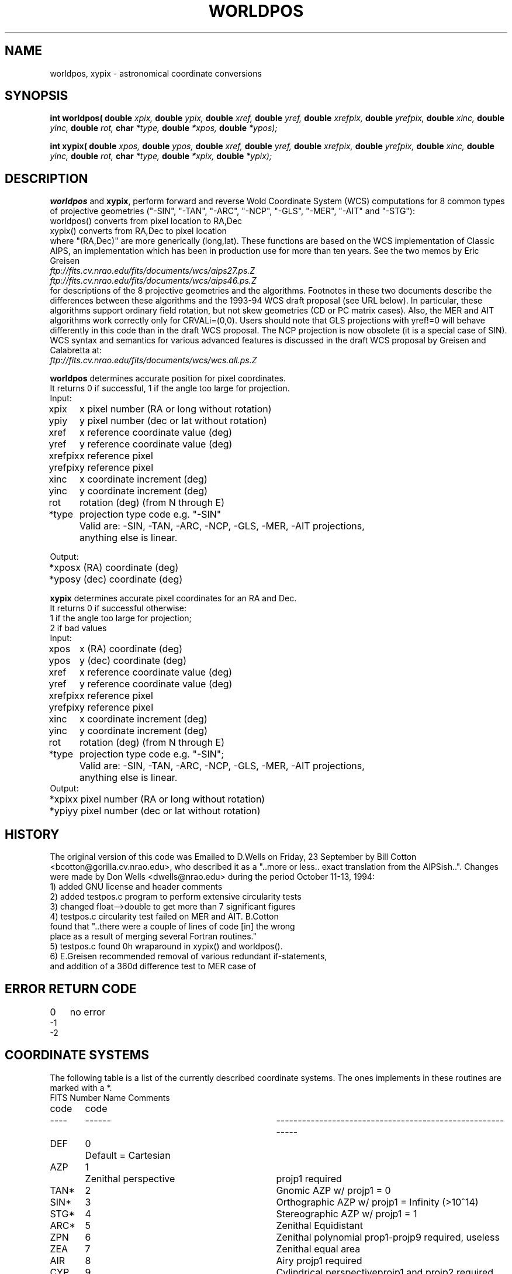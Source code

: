 .TH WORLDPOS 3NEMO "14 October 1993"
.SH NAME
worldpos, xypix \- astronomical coordinate conversions
.SH SYNOPSIS
.B int worldpos(
.B double 
.I xpix, 
.B double 
.I ypix, 
.B double 
.I xref, 
.B double 
.I yref,
.B double 
.I xrefpix, 
.B double 
.I yrefpix, 
.B double 
.I xinc, 
.B double 
.I yinc, 
.B double 
.I rot,
.B char 
.I *type, 
.B double 
.I *xpos, 
.B double 
.I *ypos);
.PP
.B int xypix(
.B double 
.I xpos, 
.B double 
.I ypos, 
.B double 
.I xref, 
.B double 
.I yref, 
.B double 
.I xrefpix, 
.B double 
.I yrefpix, 
.B double 
.I xinc, 
.B double 
.I yinc, 
.B double 
.I rot,
.B char 
.I *type, 
.B double 
.I *xpix, 
.B double 
.I *ypix);
.SH DESCRIPTION
\fBworldpos\fP and \fBxypix\fP, perform
forward and reverse Wold Coordinate System (WCS)
computations for 8 common types of projective
geometries ("-SIN", "-TAN", "-ARC", "-NCP", "-GLS", "-MER", "-AIT"
and "-STG"):
.nf
        worldpos() converts from pixel location to RA,Dec 
        xypix()    converts from RA,Dec         to pixel location   
.fi
where "(RA,Dec)" are more generically (long,lat). These functions
are based on the WCS implementation of Classic AIPS, an
implementation which has been in production use for more than ten
years. See the two memos by Eric Greisen
.nf
        \fIftp://fits.cv.nrao.edu/fits/documents/wcs/aips27.ps.Z\fP
        \fIftp://fits.cv.nrao.edu/fits/documents/wcs/aips46.ps.Z\fP
.fi
for descriptions of the 8 projective geometries and the
algorithms.  Footnotes in these two documents describe the
differences between these algorithms and the 1993-94 WCS draft
proposal (see URL below). In particular, these algorithms support
ordinary field rotation, but not skew geometries (CD or PC matrix
cases). Also, the MER and AIT algorithms work correctly only for
CRVALi=(0,0). Users should note that GLS projections with yref!=0
will behave differently in this code than in the draft WCS
proposal.  The NCP projection is now obsolete (it is a special
case of SIN).  WCS syntax and semantics for various advanced
features is discussed in the draft WCS proposal by Greisen and
Calabretta at:
.nf    
        \fIftp://fits.cv.nrao.edu/fits/documents/wcs/wcs.all.ps.Z\fP
.fi    
.PP
.nf
\fBworldpos\fP determines accurate position for pixel coordinates.
It returns 0 if successful, 1 if the angle too large for projection.
.nf
.ta +1i 
Input:
xpix	x pixel number  (RA or long without rotation)
ypiy	y pixel number  (dec or lat without rotation)
xref	x reference coordinate value (deg)
yref	y reference coordinate value (deg)
xrefpix	x reference pixel
yrefpix	y reference pixel
xinc	x coordinate increment (deg)
yinc	y coordinate increment (deg)
rot	rotation (deg)  (from N through E)
*type	projection type code e.g. "-SIN"
	Valid are: -SIN, -TAN, -ARC, -NCP, -GLS, -MER, -AIT projections,
	anything else is linear.

Output:

*xpos	x (RA) coordinate (deg)
*ypos	y (dec) coordinate (deg)
.fi
.PP
.nf

\fBxypix\fP determines accurate pixel coordinates for an RA and Dec.
It returns 0 if successful otherwise: 
1 if the angle too large for projection; 
2 if bad values 
.nf
.ta +1i
Input: 
xpos	x (RA) coordinate (deg)
ypos	y (dec) coordinate (deg)
xref	x reference coordinate value (deg)
yref	y reference coordinate value (deg)
xrefpix	x reference pixel
yrefpix	y reference pixel
xinc	x coordinate increment (deg)
yinc	y coordinate increment (deg)
rot	rotation (deg)  (from N through E)
*type	projection type code e.g. "-SIN";
	Valid are: -SIN, -TAN, -ARC, -NCP, -GLS, -MER, -AIT projections,
	anything else is linear.
Output:                                  
*xpix	x pixel number  (RA or long without rotation)
*ypiy	y pixel number  (dec or lat without rotation)
.fi
.SH HISTORY
The original version of this code was Emailed to D.Wells on
Friday, 23 September by Bill Cotton <bcotton@gorilla.cv.nrao.edu>,
who described it as a "..more or less.. exact translation from the
AIPSish..". Changes were made by Don Wells <dwells@nrao.edu>
during the period October 11-13, 1994:
.nf
    1) added GNU license and header comments
    2) added testpos.c program to perform extensive circularity tests
    3) changed float-->double to get more than 7 significant figures
    4) testpos.c circularity test failed on MER and AIT. B.Cotton
       found that "..there were a couple of lines of code [in] the wrong
       place as a result of merging several Fortran routines." 
    5) testpos.c found 0h wraparound in xypix() and worldpos().
    6) E.Greisen recommended removal of various redundant if-statements,
       and addition of a 360d difference test to MER case of
.fi
.SH ERROR RETURN CODE
.nf
.ta +1i
0   	no error
-1
-2
.SH COORDINATE SYSTEMS
The following table is a list of the currently described coordinate
systems. The ones implements in these routines are marked with a *.
.nf
.ta +0.5i +0.5i +3i
FITS 	Number	Name                 	Comments
code 	code
----	------	-----------------------	-----------------------------------
DEF	0   	Default = Cartesian
AZP	1   	Zenithal perspective	projp1 required
TAN*	2    	Gnomic                	AZP w/ projp1 = 0
SIN*   	3    	Orthographic          	AZP w/ projp1 = Infinity (>10^14)
STG*   	4    	Stereographic         	AZP w/ projp1 = 1
ARC*   	5    	Zenithal Equidistant
ZPN   	6    	Zenithal polynomial   	prop1-projp9 required, useless
ZEA   	7    	Zenithal equal area
AIR   	8    	Airy                  	projp1 required
CYP   	9    	Cylindrical perspective	projp1 and projp2 required
CAR  	10    	Cartesian
MER*   	11    	Mercator
CEA   	12    	Cylindrical equal area 	projp1 required
COP   	13    	Conical perspective    	projp1 and projp2 required
COD   	14    	Conical equidistant    	projp1 and projp2 required
COE   	15    	Conical equal area     	projp1 and projp2 required
COO   	16    	Conical orthomorphic   	projp1 and projp2 required
BON   	17    	Bonne's equal area     	projp1 required
PCO   	18    	Polyconic
GLS*   	19    	Sinusoidal
PAR   	20    	Parabolic
AIT*   	21    	Hammer-Aitoff
MOL   	22    	Mollweide
CSC   	23    	Cobe Quadrilateralized 	convergence of inverse is poor
             	Spherical Cube
QSC   	24    	Quadrilateralized 
             	Spherical Cube
TSC   	25    	Tangential Spherical Cube
.SH COPYRIGHT
.nf
Copyright (C) 1994
Associated Universities, Inc. Washington DC, USA.
.fi
   
This library is free software; you can redistribute it and/or modify it
under the terms of the GNU Library General Public License as published by
the Free Software Foundation; either version 2 of the License, or (at your
option) any later version.
   
This library is distributed in the hope that it will be useful, but WITHOUT
ANY WARRANTY; without even the implied warranty of MERCHANTABILITY or
FITNESS FOR A PARTICULAR PURPOSE.  See the GNU Library General Public
License for more details.
   
You should have received a copy of the GNU Library General Public License
along with this library; if not, write to the Free Software Foundation,
Inc., 675 Massachusetts Ave, Cambridge, MA 02139, USA.

Correspondence concerning AIPS should be addressed as follows:
.nf
           Internet email: aipsmail@nrao.edu
           Postal address: AIPS Group
                           National Radio Astronomy Observatory
                           520 Edgemont Road
                           Charlottesville, VA 22903-2475 USA

.fi
.SH SEE ALSO
aips
.SH AUTHOR
Peter Teuben (man page)
.SH UPDATE HISTORY
.nf
.ta +1.0i +4i
13-oct-94	doc written PJT
.fi
